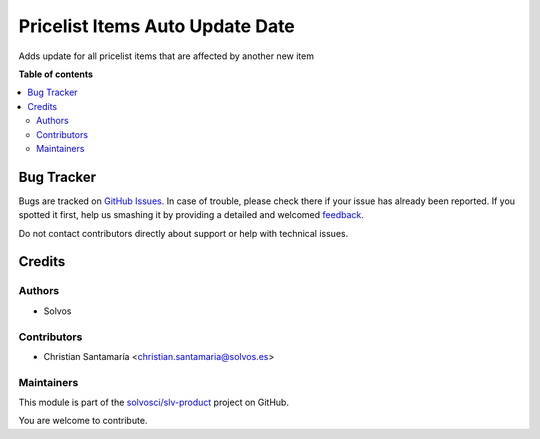 ================================
Pricelist Items Auto Update Date
================================

.. !!!!!!!!!!!!!!!!!!!!!!!!!!!!!!!!!!!!!!!!!!!!!!!!!!!!
   !! This file is generated by oca-gen-addon-readme !!
   !! changes will be overwritten.                   !!
   !!!!!!!!!!!!!!!!!!!!!!!!!!!!!!!!!!!!!!!!!!!!!!!!!!!!

.. |badge1| image:: https://img.shields.io/badge/maturity-Beta-yellow.png
    :target: https://odoo-community.org/page/development-status
    :alt: Beta
.. |badge2| image:: https://img.shields.io/badge/licence-LGPL--3-blue.png
    :target: http://www.gnu.org/licenses/lgpl-3.0-standalone.html
    :alt: License: LGPL-3
.. |badge3| image:: https://img.shields.io/badge/github-solvosci%2Fslv--product-lightgray.png?logo=github
    :target: https://github.com/solvosci/slv-product/tree/13.0/pricelist_items_auto_update_date
    :alt: solvosci/slv-product

|badge1| |badge2| |badge3| 

Adds update for all pricelist items that are affected by another new item

**Table of contents**

.. contents::
   :local:

Bug Tracker
===========

Bugs are tracked on `GitHub Issues <https://github.com/solvosci/slv-product/issues>`_.
In case of trouble, please check there if your issue has already been reported.
If you spotted it first, help us smashing it by providing a detailed and welcomed
`feedback <https://github.com/solvosci/slv-product/issues/new?body=module:%20pricelist_items_auto_update_date%0Aversion:%2013.0%0A%0A**Steps%20to%20reproduce**%0A-%20...%0A%0A**Current%20behavior**%0A%0A**Expected%20behavior**>`_.

Do not contact contributors directly about support or help with technical issues.

Credits
=======

Authors
~~~~~~~

* Solvos

Contributors
~~~~~~~~~~~~

* Christian Santamaría <christian.santamaria@solvos.es>

Maintainers
~~~~~~~~~~~

This module is part of the `solvosci/slv-product <https://github.com/solvosci/slv-product/tree/13.0/pricelist_items_auto_update_date>`_ project on GitHub.

You are welcome to contribute.
